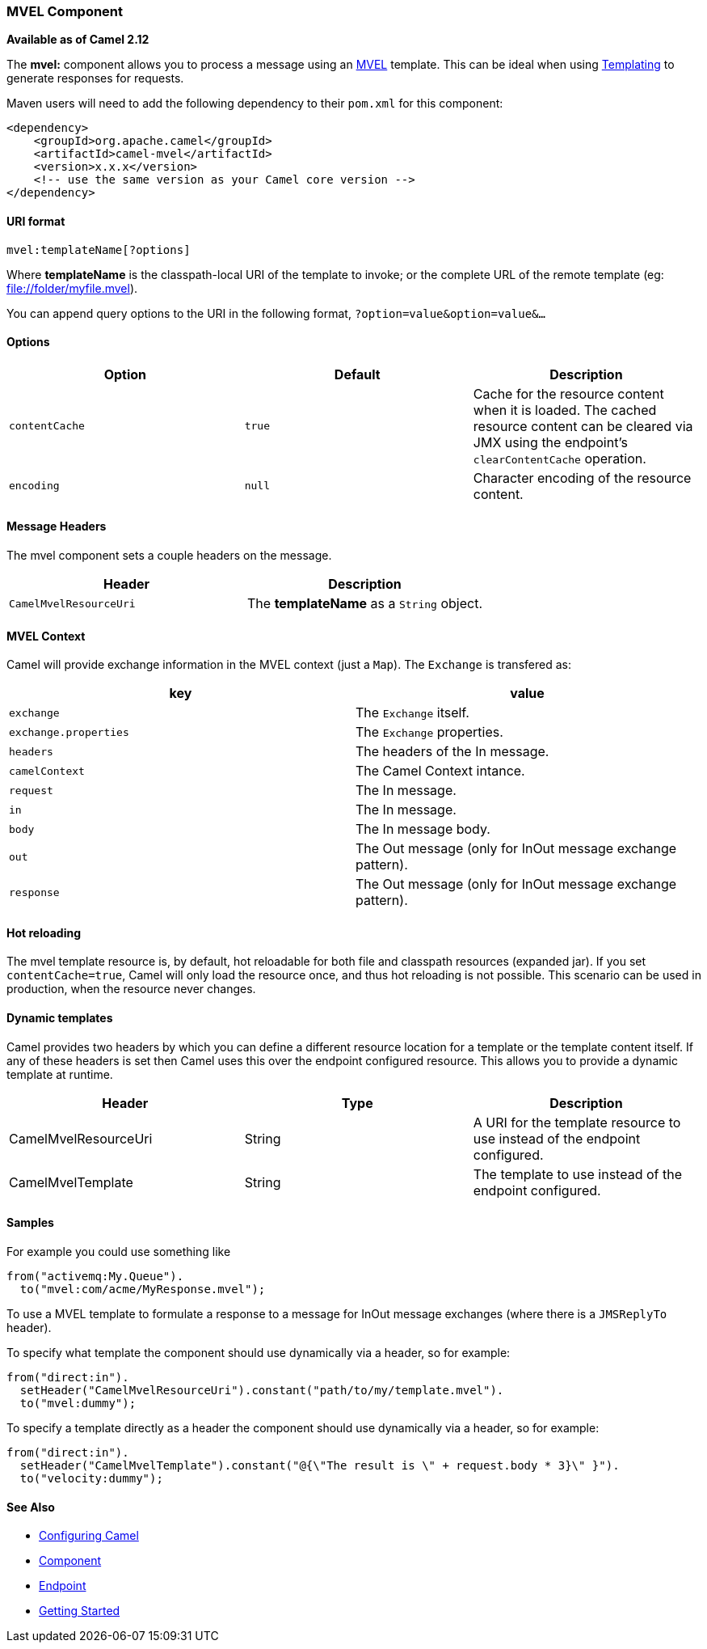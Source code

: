 [[ConfluenceContent]]
[[MVELComponent-MVELComponent]]
MVEL Component
~~~~~~~~~~~~~~

*Available as of Camel 2.12*

The *mvel:* component allows you to process a message using an
http://mvel.codehaus.org/[MVEL] template. This can be ideal when using
link:templating.html[Templating] to generate responses for requests.

Maven users will need to add the following dependency to their `pom.xml`
for this component:

[source,brush:,java;,gutter:,false;,theme:,Default]
----
<dependency>
    <groupId>org.apache.camel</groupId>
    <artifactId>camel-mvel</artifactId>
    <version>x.x.x</version>
    <!-- use the same version as your Camel core version -->
</dependency>
----

[[MVELComponent-URIformat]]
URI format
^^^^^^^^^^

[source,brush:,java;,gutter:,false;,theme:,Default]
----
mvel:templateName[?options]
----

Where *templateName* is the classpath-local URI of the template to
invoke; or the complete URL of the remote template (eg:
file://folder/myfile.mvel).

You can append query options to the URI in the following format,
`?option=value&option=value&...`

[[MVELComponent-Options]]
Options
^^^^^^^

[width="100%",cols="34%,33%,33%",options="header",]
|=======================================================================
|Option |Default |Description
|`contentCache` |`true` |Cache for the resource content when it is
loaded. The cached resource content can be cleared via JMX using the
endpoint's `clearContentCache` operation.

|`encoding` |`null` |Character encoding of the resource content.
|=======================================================================

[[MVELComponent-MessageHeaders]]
Message Headers
^^^^^^^^^^^^^^^

The mvel component sets a couple headers on the message.

[width="100%",cols="50%,50%",options="header",]
|================================================================
|Header |Description
|`CamelMvelResourceUri` |The *templateName* as a `String` object.
|================================================================

[[MVELComponent-MVELContext]]
MVEL Context
^^^^^^^^^^^^

Camel will provide exchange information in the MVEL context (just a
`Map`). The `Exchange` is transfered as:

[width="100%",cols="50%,50%",options="header",]
|======================================================================
|key |value
|`exchange` |The `Exchange` itself.
|`exchange.properties` |The `Exchange` properties.
|`headers` |The headers of the In message.
|`camelContext` |The Camel Context intance.
|`request` |The In message.
|`in` |The In message.
|`body` |The In message body.
|`out` |The Out message (only for InOut message exchange pattern).
|`response` |The Out message (only for InOut message exchange pattern).
|======================================================================

[[MVELComponent-Hotreloading]]
Hot reloading
^^^^^^^^^^^^^

The mvel template resource is, by default, hot reloadable for both file
and classpath resources (expanded jar). If you set `contentCache=true`,
Camel will only load the resource once, and thus hot reloading is not
possible. This scenario can be used in production, when the resource
never changes.

[[MVELComponent-Dynamictemplates]]
Dynamic templates
^^^^^^^^^^^^^^^^^

Camel provides two headers by which you can define a different resource
location for a template or the template content itself. If any of these
headers is set then Camel uses this over the endpoint configured
resource. This allows you to provide a dynamic template at runtime.

[width="100%",cols="34%,33%,33%",options="header",]
|=======================================================================
|Header |Type |Description
|CamelMvelResourceUri |String |A URI for the template resource to use
instead of the endpoint configured.

|CamelMvelTemplate |String |The template to use instead of the endpoint
configured.
|=======================================================================

[[MVELComponent-Samples]]
Samples
^^^^^^^

For example you could use something like

[source,brush:,java;,gutter:,false;,theme:,Default]
----
from("activemq:My.Queue").
  to("mvel:com/acme/MyResponse.mvel");
----

To use a MVEL template to formulate a response to a message for InOut
message exchanges (where there is a `JMSReplyTo` header).

To specify what template the component should use dynamically via a
header, so for example:

[source,brush:,java;,gutter:,false;,theme:,Default]
----
from("direct:in").
  setHeader("CamelMvelResourceUri").constant("path/to/my/template.mvel").
  to("mvel:dummy");
----

To specify a template directly as a header the component should use
dynamically via a header, so for example:

[source,brush:,java;,gutter:,false;,theme:,Default]
----
from("direct:in").
  setHeader("CamelMvelTemplate").constant("@{\"The result is \" + request.body * 3}\" }").
  to("velocity:dummy");
----

[[MVELComponent-SeeAlso]]
See Also
^^^^^^^^

* link:configuring-camel.html[Configuring Camel]
* link:component.html[Component]
* link:endpoint.html[Endpoint]
* link:getting-started.html[Getting Started]
